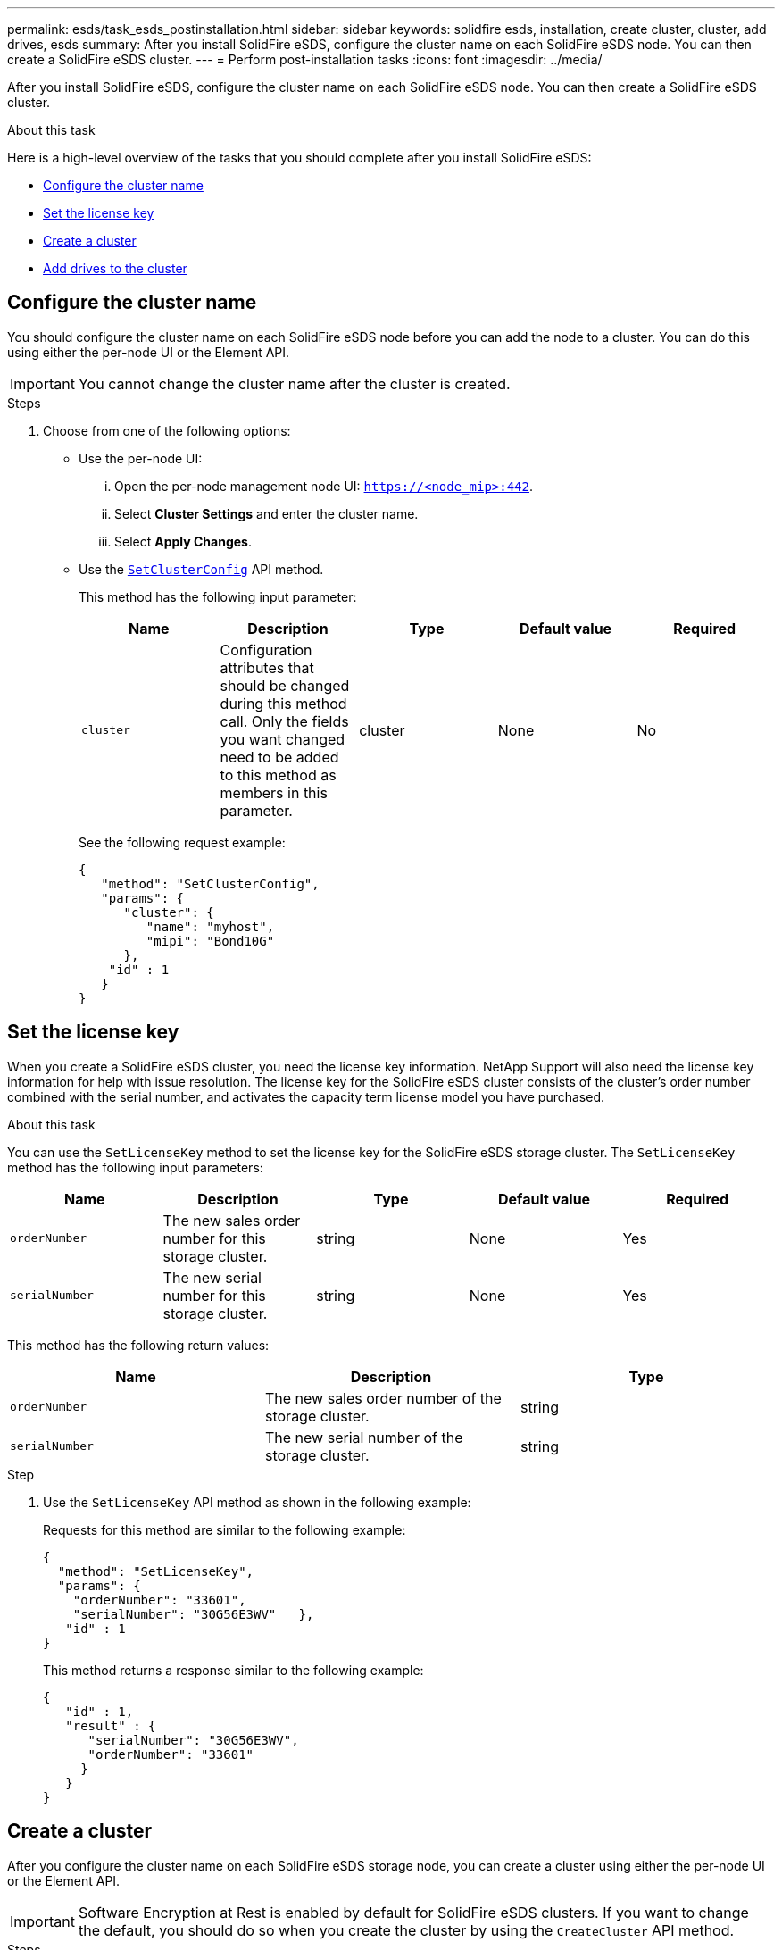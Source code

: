 ---
permalink: esds/task_esds_postinstallation.html
sidebar: sidebar
keywords: solidfire esds, installation, create cluster, cluster, add drives, esds
summary: After you install SolidFire eSDS, configure the cluster name on each SolidFire eSDS node. You can then create a SolidFire eSDS cluster.
---
= Perform post-installation tasks
:icons: font
:imagesdir: ../media/

[.lead]
After you install SolidFire eSDS, configure the cluster name on each SolidFire eSDS node. You can then create a SolidFire eSDS cluster.

.About this task
Here is a high-level overview of the tasks that you should complete after you install SolidFire eSDS:

* <<Configure the cluster name>>
* <<Set the license key>>
* <<Create a cluster>>
* <<Add drives to the cluster>>

== Configure the cluster name

You should configure the cluster name on each SolidFire eSDS node before you can add the node to a cluster. You can do this using either the per-node UI or the Element API.

IMPORTANT: You cannot change the cluster name after the cluster is created.

.Steps

. Choose from one of the following options:
** Use the per-node UI:
... Open the per-node management node UI: `https://<node_mip>:442`.
... Select *Cluster Settings* and enter the cluster name.
... Select *Apply Changes*.
** Use the https://docs.netapp.com/us-en/element-software/docs/api/reference_element_api_setclusterconfig.html[`SetClusterConfig`^] API method.
+
This method has the following input parameter:
+
[%header,cols=5*]
|===
| Name| Description| Type| Default value| Required
a|
`cluster`
a|
Configuration attributes that should be changed during this method call. Only the fields you want changed need to be added to this method as members in this parameter.
a|
cluster
a|
None
a|
No
|===
+
See the following request example:
+
----
{
   "method": "SetClusterConfig",
   "params": {
      "cluster": {
         "name": "myhost",
         "mipi": "Bond10G"
      },
    "id" : 1
   }
}
----

== Set the license key

When you create a SolidFire eSDS cluster, you need the license key information. NetApp Support will also need the license key information for help with issue resolution. The license key for the SolidFire eSDS cluster consists of the cluster's order number combined with the serial number, and activates the capacity term license model you have purchased.

.About this task

You can use the `SetLicenseKey` method to set the license key for the SolidFire eSDS storage cluster. The `SetLicenseKey` method has the following input parameters:

[%header,cols=5*]
|===
| Name| Description| Type| Default value| Required
a|
`orderNumber`
a|
The new sales order number for this storage cluster.
a|
string
a|
None
a|
Yes
a|
`serialNumber`
a|
The new serial number for this storage cluster.
a|
string
a|
None
a|
Yes
|===

This method has the following return values:

[%header,cols=3*]
|===
| Name| Description| Type
a|
`orderNumber`
a|
The new sales order number of the storage cluster.
a|
string
a|
`serialNumber`
a|
The new serial number of the storage cluster.
a|
string
|===

.Step

. Use the `SetLicenseKey` API method as shown in the following example:
+
Requests for this method are similar to the following example:
+
----
{
  "method": "SetLicenseKey",
  "params": {
    "orderNumber": "33601",
    "serialNumber": "30G56E3WV"   },
   "id" : 1
}
----
+
This method returns a response similar to the following example:
+
----
{
   "id" : 1,
   "result" : {
      "serialNumber": "30G56E3WV",
      "orderNumber": "33601"
     }
   }
}
----

== Create a cluster

After you configure the cluster name on each SolidFire eSDS storage node, you can create a cluster using either the per-node UI or the Element API.

IMPORTANT: Software Encryption at Rest is enabled by default for SolidFire eSDS clusters. If you want to change the default, you should do so when you create the cluster by using the `CreateCluster` API method.

.Steps
. Choose from one of the following options:
** Use the per-node UI:
... Open the per-node management node UI: `https://<node_mip>:442*`.
... From the left-hand navigation, select *Create Cluster*.
... Select the checkboxes for the nodes. The SolidFire eSDS nodes will be displayed as SFc100.
... Enter the following information: username, password, management virtual IP (MVIP) address, storage virtual IP (SVIP) address, software order number, and serial number.
+
NOTE: You cannot change the MVIP and SVIP addresses after the cluster is created.
+
IMPORTANT: If you do not specify the order number and serial number, the create cluster operation will fail.
+
image::../media/esds_create_cluster.png[Shows the per-node UI screen.]

... Confirm that you have read the NetApp End User License Agreement.
... Select *Create Cluster*.
... To verify that cluster was created, log in to the cluster: `http://mvip_ip`.
... Verify that the clusterName, SVIP, MVIP, Node Count, and Element version are correct.
** Use the https://docs.netapp.com/us-en/element-software/docs/api/reference_element_api_createcluster.html[`CreateCluster`^] API method.
+
This method has the following input parameters:
+
[%header,cols=5*]
|===
| Name| Description| Type| Default value| Required
a|
`acceptEula`
a|
Indicate your acceptance of the End User License Agreement when creating this cluster. To accept the EULA, set this parameter to true.
a|
boolean
a|
None
a|
Yes
a|
`attributes`
a|
List of name-value pairs in JSON object format.
a|
JSON object
a|
None
a|
No
a|
`enableSoftwareEncryptionAtRest`
a|
Enable this parameter to use software-based encryption at rest. Defaults to true on SolidFire eSDS clusters. Defaults to false on all other clusters.
a|
boolean
a|
true
a|
No
a|
`mvip`
a|
Floating (virtual) IP address for the cluster on the management network.
a|
string
a|
None
a|
Yes
a|
`nodes`
a|
CIP/SIP addresses of the initial set of nodes making up the cluster. This node's IP must be in the list.
a|
string array
a|
None
a|
Yes
a|
`orderNumber`
a|
Alphanumeric sales order number. Required on SolidFire eSDS.
a|
string
a|
None
a|
No (hardware-based platforms)
Yes (software-based platforms)
a|
`password`
a|
Initial password for the cluster admin account.
a|
string
a|
None
a|
Yes
a|
`serialNumber`
a|
Nine-digit alphanumeric Serial Number. Required on SolidFire eSDS.
a|
string
a|
None
a|
No (hardware-based platforms)
Yes (software-based platforms)
a|
`svip`
a|
Floating (virtual) IP address for the cluster on the storage (iSCSI) network.
a|
string
a|
None
a|
Yes
a|
`username`
a|
User name for the cluster admin.
a|
string
a|
None
a|
Yes
|===
See the following example request:
+
----
{
  "method": "CreateCluster",
  "params": {
    "acceptEula": true,
    "mvip": "10.0.3.1",
    "svip": "10.0.4.1",
    "repCount": 2,
    "username": "Admin1",
    "password": "9R7ka4rEPa2uREtE",
    "attributes": {
      "clusteraccountnumber": "axdf323456"
    },
    "nodes": [
      "10.0.2.1",
      "10.0.2.2",
      "10.0.2.3",
      "10.0.2.4"
    ]
  },
  "id": 1
}
----

For more information about this method, see link:api/reference_element_api_createcluster.html[`CreateCluster`^].

== Add drives to the cluster

You should add drives to your SolidFire eSDS cluster so that they can participate in the cluster. You can do this using either the Element UI or the APIs.

.Steps
. Choose from one of the following options:
** Use the Element UI:
... From the Element UI, select *Cluster* > *Drives*.
... Select *Available* to view the list of available drives.
... To add individual drives, select the *Actions* icon for the drive you want to add, and then select *Add*.
... To add multiple drives, select the check boxes for the drives to add, select *Bulk Actions*, and then select *Add*.
... Verify that the drives are added, and the cluster capacity is as expected.
** Use the https://docs.netapp.com/us-en/element-software/docs/api/reference_element_api_adddrives.html[`AddDrives`^] API method.
+
This method has the following input parameter:
+
[%header,cols=5*]
|===
| Name| Description| Type| Default value| Required
a|
`drives`
a|
Information about each drive to be added to the cluster. Possible values:

  *** driveID: The ID of the drive to add (integer).
  *** type: The type of drive to add (string). Valid values are "slice", "block", or "volume". If omitted, the system assigns the correct type.

a|
JSON object array
a|
None
a|
Yes (type is optional)
|===
Here is a request example:
+
----
{
  "id": 1,
  "method": "AddDrives",
  "params": {
    "drives": [
      {
        "driveID": 1,
        "type": "slice"
      },
      {
        "driveID": 2,
        "type": "block"
      },
      {
        "driveID": 3,
        "type": "block"
      }
    ]
  }
}
----

For more information about this API method, see link:../api/reference_element_api_adddrives.html[`AddDrives`^].

== Find more information
* https://www.netapp.com/data-storage/solidfire/documentation/[NetApp SolidFire Resources Page^]
* https://docs.netapp.com/sfe-122/topic/com.netapp.ndc.sfe-vers/GUID-B1944B0E-B335-4E0B-B9F1-E960BF32AE56.html[Documentation for earlier versions of NetApp SolidFire and Element products^]
